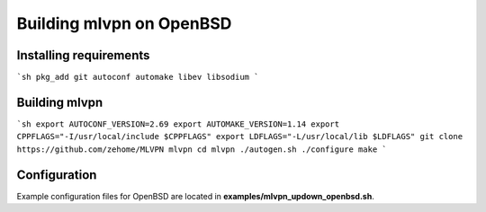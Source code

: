 =========================
Building mlvpn on OpenBSD
=========================

Installing requirements
=======================

```sh
pkg_add git autoconf automake libev libsodium
```

Building mlvpn
==============

```sh
export AUTOCONF_VERSION=2.69
export AUTOMAKE_VERSION=1.14
export CPPFLAGS="-I/usr/local/include $CPPFLAGS"
export LDFLAGS="-L/usr/local/lib $LDFLAGS"
git clone https://github.com/zehome/MLVPN mlvpn
cd mlvpn
./autogen.sh
./configure
make
```

Configuration
=============
Example configuration files for OpenBSD are located in **examples/mlvpn_updown_openbsd.sh**.
